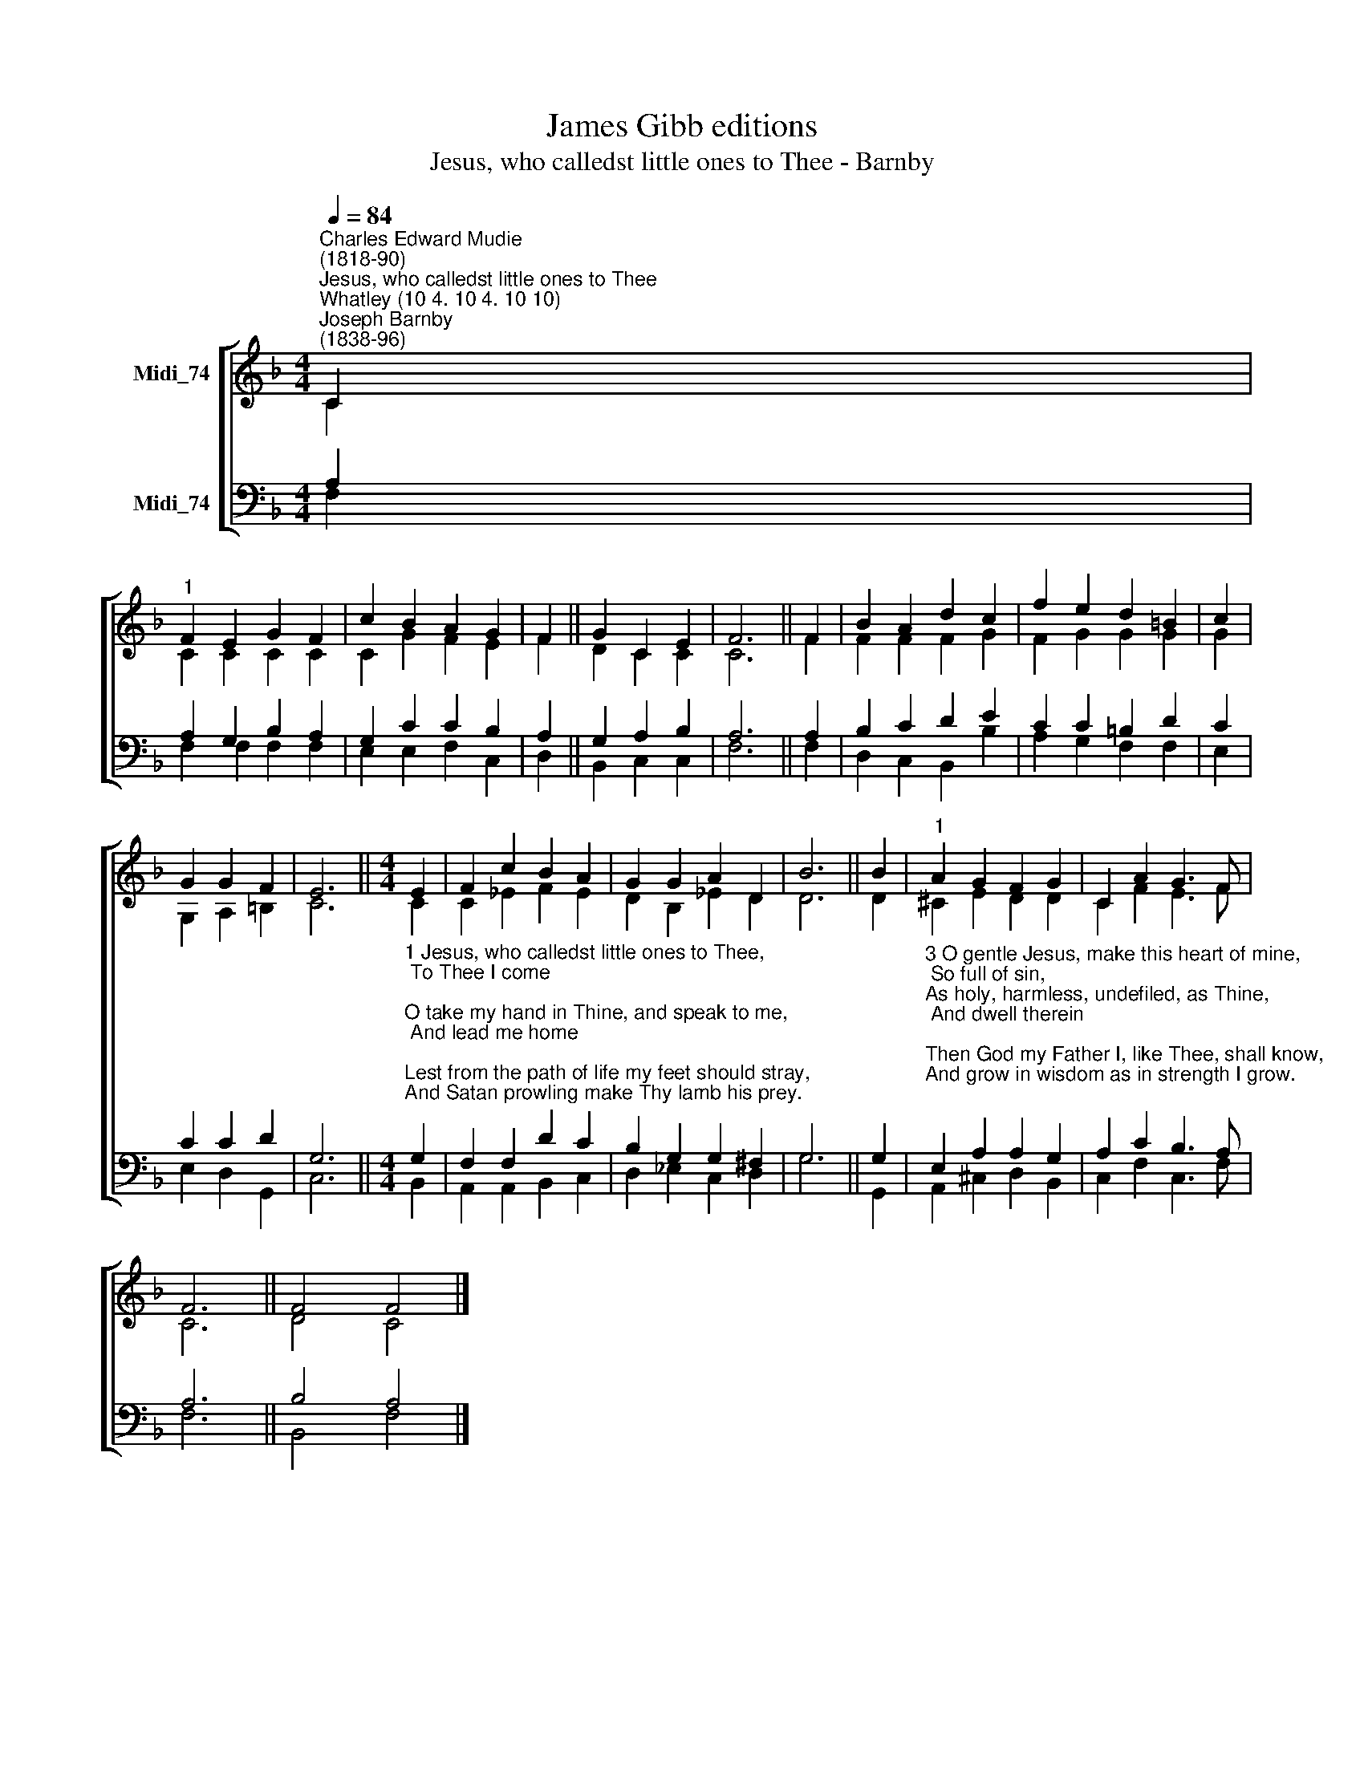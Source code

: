 X:1
T:James Gibb editions
T:Jesus, who calledst little ones to Thee - Barnby
%%score [ ( 1 2 ) ( 3 4 ) ]
L:1/8
Q:1/4=84
M:4/4
K:F
V:1 treble nm="Midi_74"
V:2 treble 
V:3 bass nm="Midi_74"
V:4 bass 
V:1
"^Charles Edward Mudie\n(1818-90)""^Jesus, who calledst little ones to Thee""^Whatley (10 4. 10 4. 10 10)""^Joseph Barnby\n(1838-96)" C2 | %1
"^1" F2 E2 G2 F2 | c2 B2 A2 G2 | F2 || G2 C2 E2 | F6 || F2 | B2 A2 d2 c2 | f2 e2 d2 =B2 | c2 | %10
 G2 G2 F2 | E6 ||[M:4/4] E2 | F2 c2 B2 A2 | G2 G2 A2 D2 | B6 || B2 |"^1" A2 G2 F2 G2 | C2 A2 G3 F | %19
 F6 || F4 F4 |] %21
V:2
 C2 | C2 C2 C2 C2 | C2 G2 F2 E2 | F2 || D2 C2 C2 | C6 || F2 | F2 F2 F2 G2 | F2 G2 G2 G2 | G2 | %10
 G,2 A,2 =B,2 | C6 ||[M:4/4] C2 | C2 _E2 F2 E2 | D2 B,2 _E2 D2 | D6 || D2 | ^C2 E2 D2 D2 | %18
 C2 F2 E3 F | C6 || D4 C4 |] %21
V:3
 A,2 | A,2 G,2 B,2 A,2 | G,2 C2 C2 B,2 | A,2 || G,2 A,2 B,2 | A,6 || A,2 | B,2 C2 D2 E2 | %8
 C2 C2 =B,2 D2 | C2 | C2 C2 D2 | G,6 || %12
[M:4/4]"^1 Jesus, who calledst little ones to Thee,\n To Thee I come;\nO take my hand in Thine, and speak to me,\n And lead me home;\nLest from the path of life my feet should stray,\nAnd Satan prowling make Thy lamb his prey.\n\n2 I love to think that Thou with holy feet\n My path hast trod;\nAlong life's common lanes an dusty street\n Hast walked with God;\nOn Mary's bosom drawn an infant's breath,\nAnd served Thy parents dear at Nazareth." G,2 | %13
 F,2 F,2 D2 C2 | B,2 G,2 G,2 ^F,2 | G,6 || G,2 | %17
"^3 O gentle Jesus, make this heart of mine,\n So full of sin,\nAs holy, harmless, undefiled, as Thine,\n And dwell therein;\nThen God my Father I, like Thee, shall know,\nAnd grow in wisdom as in strength I grow.\n\n4 To Thee, my Saviour, then, with morning light\n Glad songs I'll raise,\nMy saddest hours and darkest shall be bright\n With silent praise;\nAnd should my work or play my thoughts employ,\nThy will shall be my law, Thy love my joy." E,2 A,2 A,2 G,2 | %18
 A,2 C2 B,3 A, | A,6 || B,4 A,4 |] %21
V:4
 F,2 | F,2 F,2 F,2 F,2 | E,2 E,2 F,2 C,2 | D,2 || B,,2 C,2 C,2 | F,6 || F,2 | D,2 C,2 B,,2 B,2 | %8
 A,2 G,2 F,2 F,2 | E,2 | E,2 D,2 G,,2 | C,6 ||[M:4/4] B,,2 | A,,2 A,,2 B,,2 C,2 | %14
 D,2 _E,2 C,2 D,2 | G,6 || G,,2 | A,,2 ^C,2 D,2 B,,2 | C,2 F,2 C,3 F, | F,6 || B,,4 F,4 |] %21

